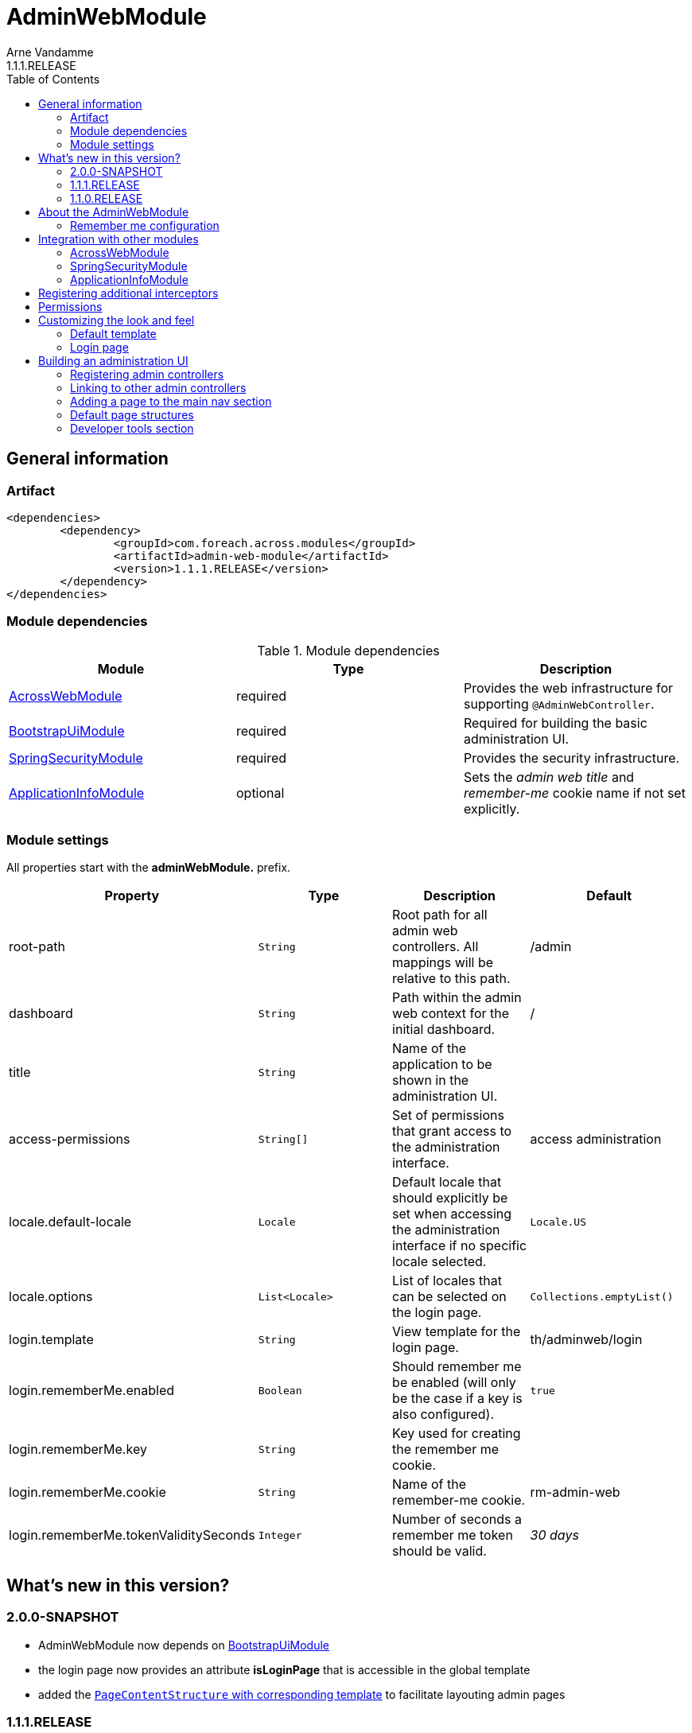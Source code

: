 = AdminWebModule
Arne Vandamme
1.1.1.RELEASE
:toc: left
:sectanchors:
:module-version: 1.1.1.RELEASE
:module-name: AdminWebModule
:module-artifact: admin-web-module
:module-url: https://foreach.atlassian.net/wiki/display/AX/AdminWebModule
:spring-security-module-url: https://foreach.atlassian.net/wiki/display/AX/SpringSecurityModule
:bootstrap-ui-module-url: https://foreach.atlassian.net/wiki/display/AX/BootstrapUiModule

== General information

=== Artifact
[source,xml,indent=0]
[subs="verbatim,quotes,attributes"]
----
	<dependencies>
		<dependency>
			<groupId>com.foreach.across.modules</groupId>
			<artifactId>{module-artifact}</artifactId>
			<version>{module-version}</version>
		</dependency>
	</dependencies>
----

=== Module dependencies

.Module dependencies
|===
|Module |Type |Description

|<<integration:acrossweb>>
|required
|Provides the web infrastructure for supporting `@AdminWebController`.

|{bootstrap-ui-module-url}[BootstrapUiModule]
|required
|Required for building the basic administration UI.

|<<integration:springsecurity>>
|required
|Provides the security infrastructure.

|<<integration:application-info>>
|optional
|Sets the _admin web title_ and _remember-me_ cookie name if not set explicitly.
|===

=== Module settings

All properties start with the *adminWebModule.* prefix.

|===
|Property |Type |Description |Default

|root-path
|`String`
|Root path for all admin web controllers.  All mappings will be relative to this path.
|/admin

|dashboard
|`String`
|Path within the admin web context for the initial dashboard.
|/

|title
|`String`
|Name of the application to be shown in the administration UI.
|

|access-permissions
|`String[]`
|Set of permissions that grant access to the administration interface.
|access administration

|locale.default-locale
|`Locale`
|Default locale that should explicitly be set when accessing the administration interface if no specific locale selected.
|`Locale.US`

|locale.options
|`List<Locale>`
|List of locales that can be selected on the login page.
|`Collections.emptyList()`

|login.template
|`String`
|View template for the login page.
|th/adminweb/login

|login.rememberMe.enabled
|`Boolean`
|Should remember me be enabled (will only be the case if a key is also configured).
|`true`

|login.rememberMe.key
|`String`
|Key used for creating the remember me cookie.
|

|login.rememberMe.cookie
|`String`
|Name of the remember-me cookie.
|rm-admin-web

|login.rememberMe.tokenValiditySeconds
|`Integer`
|Number of seconds a remember me token should be valid.
|_30 days_

|===

== What's new in this version?
:numbered!:
=== 2.0.0-SNAPSHOT

* AdminWebModule now depends on {bootstrap-ui-module-url}[BootstrapUiModule]
* the login page now provides an attribute *isLoginPage* that is accessible in the global template
* added the <<page-content-structure,`PageContentStructure` with corresponding template>> to facilitate layouting admin pages

=== 1.1.1.RELEASE

* all settings are now configurable through properties with Spring configuration metadata support
* login template now uses the `isRememberMeEnabled` attribute to determine if the remember-me checkbox should be shown
** this is a *breaking change* for custom templates
* a <<developer-tools,Developer tools>> menu section gets created if development mode is active

=== 1.1.0.RELEASE
Initial public release available on http://search.maven.org/[Maven central].

== About the AdminWebModule
{module-name} provides infrastructure for building an secured administration section in your site.
All `@AdminWebController` beans will be mapped behind the admin web root path and will have the security rules applied.

Unless otherwise specified, the default admin web template will be applied for those controllers.
The default template is built on Bootstrap and JQuery and builds a menu structure that controllers can hook into via the `AdminMenuEvent`.

=== Remember me configuration
You can easily enable remember me support for the administration ui by setting the correct properties.  By default
the `TokenBasedRememberMeServices` are used, meaning the user password is encoded into the cookie value.  When using a
local memory database during development this can be unhandy when users get reinstalled upon application start.  If
the user password is also encoded using a random encoder (the default when using the `UserModule`) the remember me
cookies will not work after a restart.  The solution for this to configure either a `NoOpPasswordEncoder.getInstance()`
or a fixed password encoder in local development mode.

== Integration with other modules

[[integration:acrossweb]]
=== AcrossWebModule
Admin web creates its own `PrefixingRequestMappingHandlerMapping` that picks up all `@AdminWebController` and will prefix all request mappings with the root path of the admin web module.

Provide an `AdminWebConfigurerAdapter` if you want to register interceptors that should only be applied to the admin web controllers.

[[integration:springsecurity]]
=== SpringSecurityModule
By default `AdminWebModule` adds a `SpringWebSecurityConfigurerAdapter` with default rules for all requests under the admin web root.
If you wish to modify the default security rules, you must provide your own `SpringWebSecurityConfigurerAdapter` that is positioned before the default `AdminWebSecurityConfiguration` instance.

If you create a new `SpringWebSecurityConfigurerAdapater` you will need to scope it correctly to the admin web root path and provide all rules including things like login/logout and remember me.
If you are interested more in extending the default configuration, you can extend `AdminWebSecurityConfiguration` and override the `customizeAdminWebSecurity` adapter method.

.Example of disabling security headers on admin web
[source,java,indent=0]
[subs="verbatim,quotes,attributes"]
----
/**
 * Create a custom security configurer that extends from the
 * default AdminWebSecurityConfiguration but disables all
 * security headers.
 *
 * The @OrderInModule annotation will ensure that this
 * configurer will be positioned before the default configuration
 * once we add it to the AdminWebModule context.
 */
@Configuration
@OrderInModule(Ordered.HIGHEST_PRECEDENCE)
public class DisableAdminWebSecurityHeaders extends AdminWebSecurityConfiguration
{
	@Override
	protected void customizeAdminWebSecurity( HttpSecurity http ) throws Exception {
		http.headers().disable();
	}
}

...

// Add the custom security configuration to the AdminWebModule
AdminWebModule adminWebModule = new AdminWebModule();
adminWebModule.addApplicationContextConfigurer( DisableAdminWebSecurityHeaders.class );
----

[[integration:application-info]]
=== ApplicationInfoModule
If the `ApplicationInfoModule` is present in the context, the configured application information will be used
to set the default remember-me cookie name (based on the `ApplicationInfo.getApplicationId()`) and application title for
 the administration interface (based on the `ApplicationInfo.getApplicationName()` property).use DebugWebConfigurerAdapter to add interceptors only to debug web

== Registering additional interceptors
Additional interceptors for admin controllers can easily be registered by providing an `AdminWebConfigurerAdapter` bean.

== Permissions
By default, access to the administration interface is restricted to users having the *access administration* permission.
The allowed permissions can be specified by setting the *adminWebModule.access-permissions* property.

== Customizing the look and feel
=== Default template
All admin web controllers will use a default template named *adminWeb*.
You can customize which template to use by modifying the `WebTemplateRegistry` bean named *adminWebTemplateRegistry*.
You can either change the default template or simply replace the instance registered as *adminWeb*.

WARNING: The login page uses the same default template as all other admin web controllers.
This means the template should take both authorized and non-authorized authentications into account.

=== Login page
The default login page can be customized by setting the property *adminWebModule.login.template* to the Thymeleaf template you wish to render.
The login controller provides the following model attributes that can be used to customize the template:

|===

|Attribute |Type |Description

|*isLoginPage*
|`Boolean`
|Always `true`.
This attribute can be used in the wrapping template to determine if the login page is being requested.

|*isRememberMeEnabled*
|`Boolean`
|Can be used to determine if a remember me checkbox should be rendered.

|*localeOptions*
|`List<Locale>`
|Lists the different locale options that should be offered on the login page.

|===

== Building an administration UI
=== Registering admin controllers
{module-name} will scan for all beans annoted with `@AdminWebController`.
This is a replacement for the default `@Controller` annotation and marks the beans as controllers that should run under the {module-name} root path.

All request mappings that the controller declares will be prefixed with the admin root path, and will be secured behind it.
The default admin web template will be applied to the controller unless it explicitly declares a `@Template` annotation.

NOTE: `@AdminWebController` also declared a Spring condition.
Beans annotated with `@AdminWebController` will only get created if {module-name} is present.

The following code snippet illustrates creating a simple admin controller:

.Example creating a custom admin web controller
[source,java,indent=0]
[subs="verbatim,quotes,attributes"]
----
@AdminWebController
@RequestMapping("/demo")
public class DemoAdminWebController
{
	@RequestMapping("/page")
	public String renderPage( Model model ) {
	    model.addAttribute( "message", "Hello!" );
	    return "th/myModule/admin/page";
	}
}
----

With the default settings, the controller in the example would be available as _/admin/demo/page.

=== Linking to other admin controllers
Because admin controllers have no knowledge of the base prefix, care should be taken to use the `WebAppPathResolver` with the correct prefix for generating the right links.

There are 3 ways to do this:

* using the *adminWeb* prefix in the `WebAppPathResolver` bean: `webapp.path("@adminWeb:/demo/page")`
* using the *adminWeb* prefix directly in any Thymeleaf url: `th:href="@{@adminWeb:/demo/page}"`
* using the `AdminWeb` bean to generate paths or redirect: `adminWeb.redirect("/demo/page")`

NOTE: {module-name} registers the *adminWeb* link prefix that represents the admin web root path.

=== Adding a page to the main nav section
If you want to add a page to the main navigation section of admin web, you can do so by simply registering it in the `AdminMenu`.
The easiest way to do so is by intercepting the `AdminMenuEvent`.

.Example creating a custom admin web controller
[source,java,indent=0]
[subs="verbatim,quotes,attributes"]
----
@Event
public void registerMenuItem( AdminMenuEvent adminMenuEvent ) {
	adminMenuEvent.builder()
	              .group( "/group", "Demo pages" ).and()
	              .item( "/group/page", "My demo page", "/demo/page" );
}
----

NOTE: Relative urls added to the `AdminMenuEvent` will be considered admin web relative, and will get prefixed with the admin web root path.
If you want to avoid this, either use absolute urls, add a specific prefix or begin them with an exclamation mark (!).

[[page-content-structure]]
=== Default page structures
When creating an admin web page you can use the `PageContentStructure` to help you build a reliable layout.
The `PageContentStructure` is a `ViewElement` that represents the different sections on a page:

* _header_ with the _page title_ and optionally _page title sub text_
* _feedback_ section below the header but before the other page content
* _nav_ section meant for the in-page navigation (for example tabs)
* _body_ section holding the main content
* _footer_ section at the bottom

`PageContentStructure` can be autowired as a request-scoped bean.
If you then use the default template `PageContentStructure.TEMPLATE` this will render the entire page.
This requires you to add all content as `ViewElement` components, but of course you can still specify one or more of the `ViewElement` values to use a custom template for rendering.

.Example using the default page structure
[source,java,indent=0]
[subs="verbatim,attributes"]
----
@Autowired
private PageContentStructure page;

@RequestMapping("/page")
public String pageContent( ViewElementBuilderContext builderContext ) {

    // Render a tab layout
    page.setRenderAsTabs( true );

    // Manually create a menu structure
    Menu menu = new PathBasedMenuBuilder()
        .item( "/one", "One", "#" ).order( 1 ).and()
        .group( "/advanced", "Advanced settings" )
        .order( 2 )
        .attribute( "html:class", "pull-right" )
        .attribute( NavComponentBuilder.ATTR_ICON_ONLY, true )
        .and()
        .item( "/advanced/trash", "Move to trash", "#" )
        .attribute( NavComponentBuilder.ATTR_ICON, new GlyphIcon( GlyphIcon.TRASH ) )
        .and()
        .build();
    menu.sort();

    page.setPageTitle( "Some page title..." );
    page.addToPageTitleSubText( new GlyphIcon( GlyphIcon.ALERT ) );

    // Convert our menu to a tab nav
    page.addToNav( bootstrapUiComponentFactory.nav( menu ).tabs().build( builderContext ) );
    page.addToFeedback(
        bootstrapUiFactory.alert().danger().dismissible().text( "Hello!" )
                            .build( builderContext )
    );

    page.addChild( TextViewElement.text( "Some body content..." ) );

    return PageContentStructure.TEMPLATE;
}
----

If you do not want to use the request scoped `PageContentStructure`, you can always manually create an instance.
For the default template to work, it requires the structure to be available on the model as the default *pageContentStructure* attribute.

.Example using a custom page structure
[source,java,indent=0]
[subs="verbatim,attributes"]
----
@RequestMapping("/page")
public String pageContent( @ModelAttribute PageContentStructure page ) {
    ...

    return PageContentStructure.TEMPLATE;
}
----

Instead of using the default template `PageContentStructure.TEMPLATE`, you can always use your own page template and simply render some of the `ViewElement` properties of the `PageContentStructure` where and when you want them.

[[developer-tools]]
=== Developer tools section
If development mode is active on the Across context, a menu group titled *Developer tools* will get created.
This allows other modules to register development only resources in the administration UI.

The path of the menu group is */ax/developer*.

.Example development controller that only gets created if development mode is active
[source,java,indent=0]
[subs="verbatim,attributes"]
----
@AdminWebController
@ConditionalOnDevelopmentMode
@RequiredArgsConstructor
public class DevToolsController
{
	private final PageContentStructure pageContentStructure;

	@Event
	void registerDeveloperToolsItem( AdminMenuEvent menuEvent ) {
		menuEvent.builder().item( DeveloperToolsMenuRegistrar.PATH + "/test", "Test controller" );
	}

	@GetMapping("/ax/developer/test")
	public String test() {
		pageContentStructure.setPageTitle( "Test developer tools page..." );
		return PageContentStructure.TEMPLATE;
	}
}
----